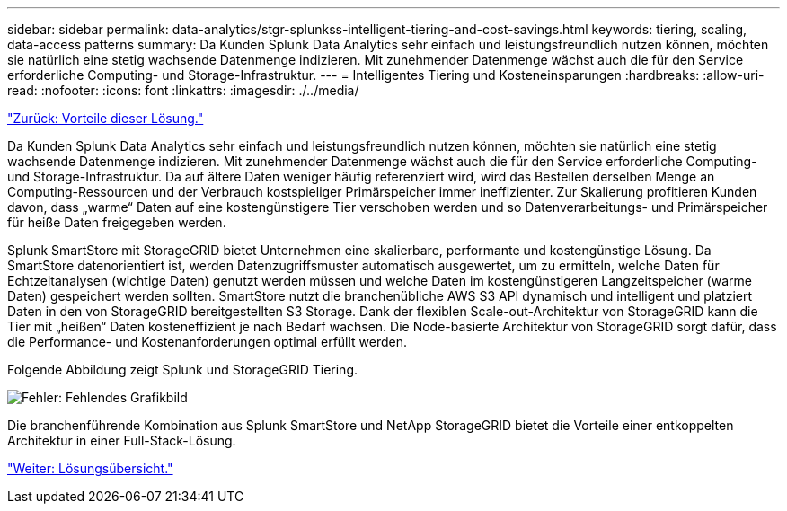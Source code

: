 ---
sidebar: sidebar 
permalink: data-analytics/stgr-splunkss-intelligent-tiering-and-cost-savings.html 
keywords: tiering, scaling, data-access patterns 
summary: Da Kunden Splunk Data Analytics sehr einfach und leistungsfreundlich nutzen können, möchten sie natürlich eine stetig wachsende Datenmenge indizieren. Mit zunehmender Datenmenge wächst auch die für den Service erforderliche Computing- und Storage-Infrastruktur. 
---
= Intelligentes Tiering und Kosteneinsparungen
:hardbreaks:
:allow-uri-read: 
:nofooter: 
:icons: font
:linkattrs: 
:imagesdir: ./../media/


link:stgr-splunkss-benefits-of-this-solution.html["Zurück: Vorteile dieser Lösung."]

Da Kunden Splunk Data Analytics sehr einfach und leistungsfreundlich nutzen können, möchten sie natürlich eine stetig wachsende Datenmenge indizieren. Mit zunehmender Datenmenge wächst auch die für den Service erforderliche Computing- und Storage-Infrastruktur. Da auf ältere Daten weniger häufig referenziert wird, wird das Bestellen derselben Menge an Computing-Ressourcen und der Verbrauch kostspieliger Primärspeicher immer ineffizienter. Zur Skalierung profitieren Kunden davon, dass „warme“ Daten auf eine kostengünstigere Tier verschoben werden und so Datenverarbeitungs- und Primärspeicher für heiße Daten freigegeben werden.

Splunk SmartStore mit StorageGRID bietet Unternehmen eine skalierbare, performante und kostengünstige Lösung. Da SmartStore datenorientiert ist, werden Datenzugriffsmuster automatisch ausgewertet, um zu ermitteln, welche Daten für Echtzeitanalysen (wichtige Daten) genutzt werden müssen und welche Daten im kostengünstigeren Langzeitspeicher (warme Daten) gespeichert werden sollten. SmartStore nutzt die branchenübliche AWS S3 API dynamisch und intelligent und platziert Daten in den von StorageGRID bereitgestellten S3 Storage. Dank der flexiblen Scale-out-Architektur von StorageGRID kann die Tier mit „heißen“ Daten kosteneffizient je nach Bedarf wachsen. Die Node-basierte Architektur von StorageGRID sorgt dafür, dass die Performance- und Kostenanforderungen optimal erfüllt werden.

Folgende Abbildung zeigt Splunk und StorageGRID Tiering.

image:stgr-splunkss-image2.png["Fehler: Fehlendes Grafikbild"]

Die branchenführende Kombination aus Splunk SmartStore und NetApp StorageGRID bietet die Vorteile einer entkoppelten Architektur in einer Full-Stack-Lösung.

link:stgr-splunkss-solution-overview.html["Weiter: Lösungsübersicht."]
